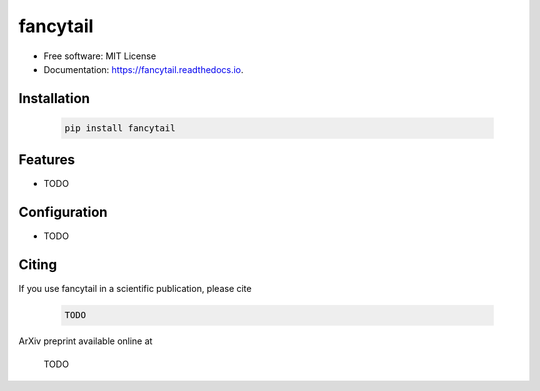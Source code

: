 =========
fancytail
=========

.. image:: https://img.shields.io/pypi/v/fancytail.svg
        :target: https://pypi.python.org/pypi/fancytail

.. image:: https://readthedocs.org/projects/fancytail/badge/?version=latest
        :target: https://fancytail.readthedocs.io/en/latest/?version=latest
        :alt: Documentation Status




* Free software: MIT License
* Documentation: https://fancytail.readthedocs.io.

Installation
------------

  .. code-block:: bash

    pip install fancytail

Features
--------

* TODO

Configuration
-------------

* TODO

Citing
------

If you use fancytail in a scientific publication, please cite

  .. code-block:: bibtex

    TODO

ArXiv preprint available online at

    TODO
